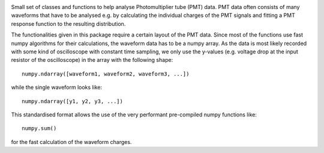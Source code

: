 .. image:: https://git.km3net.de/jreubelt/peeemtee/badges/master/pipeline.svg
    :target: https://git.km3net.de/jreubelt/peeemtee/pipelines

.. image:: https://git.km3net.de/jreubelt/peeemtee/badges/master/coverage.svg
    :target: https://km3py.pages.km3net.de/jreubelt/peeemtee/coverage


Small set of classes and functions to help analyse Photomultiplier tube (PMT)
data. PMT data often consists of many waveforms that have to be analysed e.g. by
calculating the individual charges of the PMT signals and fitting a PMT response
function to the resulting distribution.

The functionalities given in this package require a certain layout of the PMT
data. Since most of the functions use fast numpy algorithms for their
calculations, the waveform data has to be a numpy array. As the data is most
likely recorded with some kind of oscilloscope with constant time sampling, we
only use the y-values (e.g. voltage drop at the input resistor of the
oscilloscope) in the array with the following shape::

    numpy.ndarray([waveform1, waveform2, waveform3, ...])
    
while the single waveform looks like::

    numpy.ndarray([y1, y2, y3, ...])

This standardised format allows the use of the very performant pre-compiled
numpy functions like::

    numpy.sum()

for the fast calculation of the waveform charges.